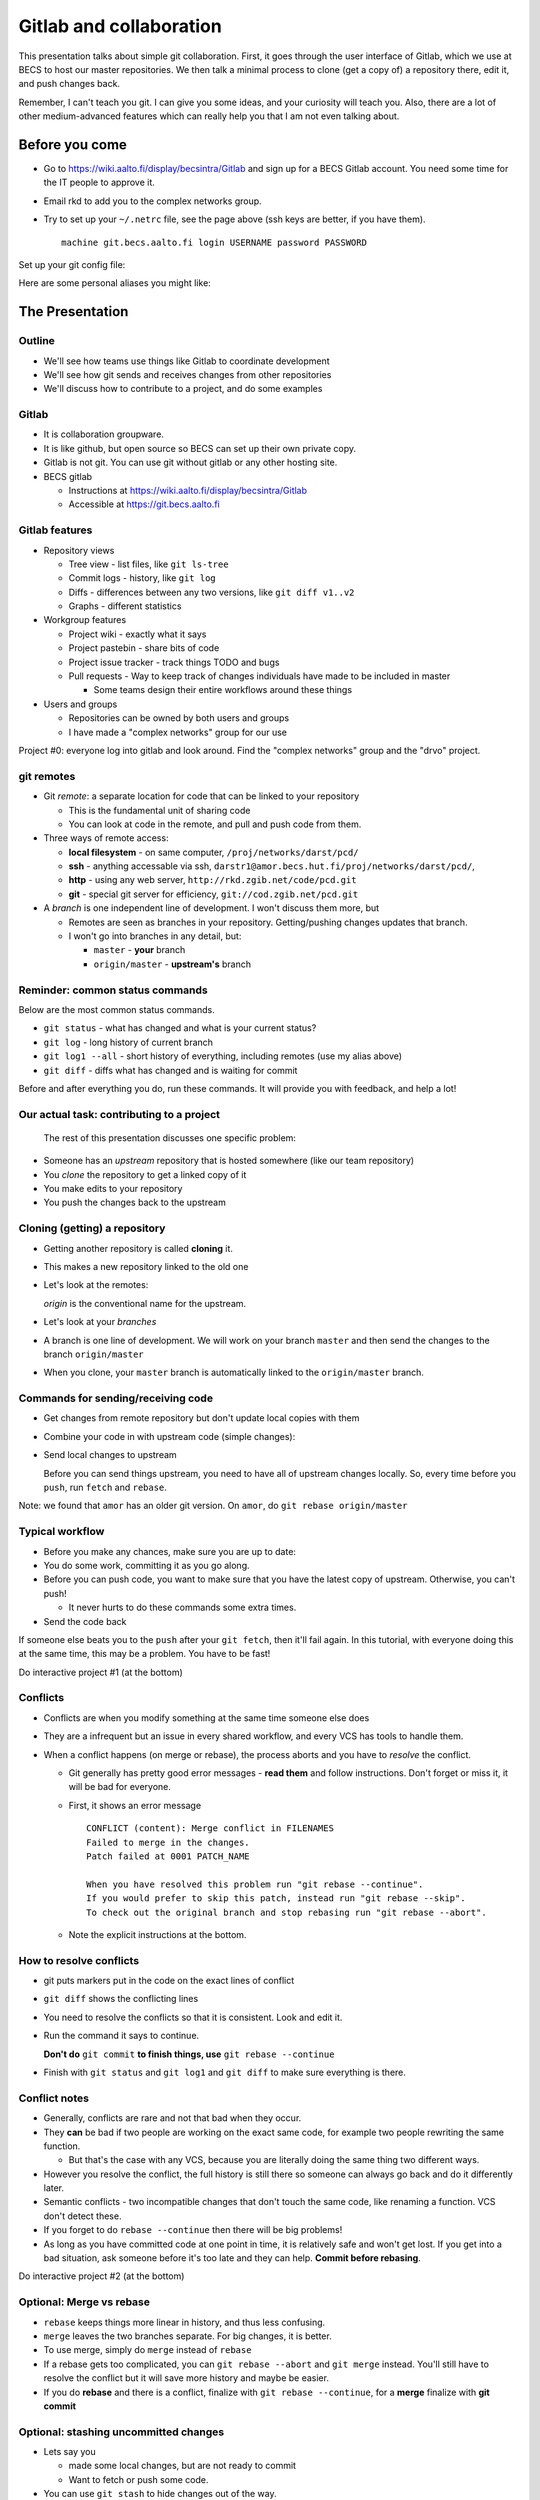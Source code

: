 Gitlab and collaboration
************************

This presentation talks about simple git collaboration.  First, it goes through the user interface of Gitlab, which we use at BECS to host our master repositories.  We then talk a minimal process to clone (get a copy of) a repository there, edit it, and push changes back.

Remember, I can't teach you git.  I can give you some ideas, and your curiosity will teach you.  Also, there are a lot of other medium-advanced features which can really help you that I am not even talking about.

Before you come
===============

* Go to https://wiki.aalto.fi/display/becsintra/Gitlab and sign up for a BECS Gitlab account.  You need some time for the IT people to approve it.

* Email rkd to add you to the complex networks group.

* Try to set up your ``~/.netrc`` file, see the page above (ssh keys are better, if you have them).

  ::

     machine git.becs.aalto.fi login USERNAME password PASSWORD

Set up your git config file:

.. console::

   $ git config --global user.name "Your Name"
   $ git config --global user.email your.name@aalto.fi
   $ git config --global alias.log1 "log --oneline --graph --decorate"
   $ git config --global core.editor nano            # You can set whatever editor you would like.

Here are some personal aliases you might like:

.. console::

   $ git config --global alias.cm "commit -v"
   $ git config --global alias.di "diff"
   $ git config --global alias.st "status"
   $ git config --global alias.diw "diff --word-diff=color"

The Presentation
================

Outline
-------

* We'll see how teams use things like Gitlab to coordinate development

* We'll see how git sends and receives changes from other repositories

* We'll discuss how to contribute to a project, and do some examples 

Gitlab
------

* It is collaboration groupware.

* It is like github, but open source so BECS can set up their own private copy.

* Gitlab is not git.  You can use git without gitlab or any other hosting site.

* BECS gitlab

  * Instructions at https://wiki.aalto.fi/display/becsintra/Gitlab

  * Accessible at https://git.becs.aalto.fi

Gitlab features
---------------

* Repository views

  * Tree view - list files, like ``git ls-tree``

  * Commit logs - history, like ``git log``

  * Diffs - differences between any two versions, like ``git diff v1..v2``

  * Graphs - different statistics

* Workgroup features

  * Project wiki - exactly what it says

  * Project pastebin - share bits of code

  * Project issue tracker - track things TODO and bugs

  * Pull requests - Way to keep track of changes individuals have made to be included in master

    * Some teams design their entire workflows around these things

* Users and groups

  * Repositories can be owned by both users and groups

  * I have made a "complex networks" group for our use

Project #0: everyone log into gitlab and look around.  Find the "complex networks" group and the "drvo" project.

git remotes
-----------

* Git *remote*: a separate location for code that can be linked to your repository

  * This is the fundamental unit of sharing code

  * You can look at code in the remote, and pull and push code from them.

* Three ways of remote access: 

  * **local filesystem** - on same computer, ``/proj/networks/darst/pcd/``

  * **ssh** - anything accessable via ssh, ``darstr1@amor.becs.hut.fi/proj/networks/darst/pcd/``,

  * **http** - using any web server, ``http://rkd.zgib.net/code/pcd.git``

  * **git** - special git server for efficiency, ``git://cod.zgib.net/pcd.git``

* A *branch* is one independent line of development.  I won't discuss them more, but

  * Remotes are seen as branches in your repository.  Getting/pushing changes updates that branch.

  * I won't go into branches in any detail, but:

    * ``master`` - **your** branch

    * ``origin/master`` - **upstream's** branch

Reminder: common status commands
--------------------------------

Below are the most common status commands.

* ``git status`` - what has changed and what is your current status? 

* ``git log`` - long history of current branch

* ``git log1 --all`` - short history of everything, including remotes (use my alias above)

* ``git diff`` - diffs what has changed and is waiting for commit

Before and after everything you do, run these commands.  It will provide you with feedback, and help a lot!

Our actual task: contributing to a project
------------------------------------------

  The rest of this presentation discusses one specific problem:

* Someone has an *upstream* repository that is hosted somewhere (like our team repository)

* You *clone* the repository to get a linked copy of it

* You make edits to your repository

* You push the changes back to the upstream

Cloning (getting) a repository
------------------------------

* Getting another repository is called **cloning** it. 

  .. console::

     $ git clone https://git.becs.aalto.fi/complex-networks/tutorial.git

* This makes a new repository linked to the old one

* Let's look at the remotes:

  .. console::

    $ git remote -v

  *origin* is the conventional name for the upstream.

* Let's look at your *branches*

  .. console::

     $ git branch -avv

* A branch is one line of development.  We will work on your branch ``master`` and then send the changes to the branch ``origin/master``

* When you clone, your ``master`` branch is automatically linked to the ``origin/master`` branch.

Commands for sending/receiving code
-----------------------------------

* Get changes from remote repository but don't update local copies with them

  .. console::

     $ git fetch

* Combine your code in with upstream code (simple changes): 

  .. console::

     $ git rebase

* Send local changes to upstream

  .. console::

     $ git push

  Before you can send things upstream, you need to have all of upstream changes locally.  So, every time before you ``push``, run ``fetch`` and ``rebase``.

Note: we found that ``amor`` has an older git version.  On ``amor``, do ``git rebase origin/master``

Typical workflow
----------------

* Before you make any chances, make sure you are up to date:

  .. console::

     $ git fetch
     $ git rebase

* You do some work, committing it as you go along.

  .. console::

     $ git commit
     $ git commit

* Before you can push code, you want to make sure that you have the latest copy of upstream.  Otherwise, you can't push!

  * It never hurts to do these commands some extra times.

  .. console::

     $ git fetch
     $ git rebase

* Send the code back

  .. console::

     $ git push

If someone else beats you to the ``push`` after your ``git fetch``, then it'll fail again.  In this tutorial, with everyone doing this at the same time, this may be a problem.  You have to be fast!

Do interactive project #1 (at the bottom)

Conflicts
---------

* Conflicts are when you modify something at the same time someone else does

* They are a infrequent but an issue in every shared workflow, and every VCS has tools to handle them.

* When a conflict happens (on merge or rebase), the process aborts and you have to *resolve* the conflict.

  * Git generally has pretty good error messages - **read them** and follow instructions.  Don't forget or miss it, it will be bad for everyone.

  * First, it shows an error message

    ::

       CONFLICT (content): Merge conflict in FILENAMES
       Failed to merge in the changes.
       Patch failed at 0001 PATCH_NAME

       When you have resolved this problem run "git rebase --continue".
       If you would prefer to skip this patch, instead run "git rebase --skip".
       To check out the original branch and stop rebasing run "git rebase --abort".

  * Note the explicit instructions at the bottom.

How to resolve conflicts
------------------------

* git puts markers put in the code on the exact lines of conflict

* ``git diff`` shows the conflicting lines

  .. console::

     $ git status          # show the files that are unresolved and resolved.
     $ git diff            # show what is unresolved

* You need to resolve the conflicts so that it is consistent.  Look and edit it.

* Run the command it says to continue.

  .. console::

     $ git add FILE
     $ git rebase --continue

  **Don't do** ``git commit`` **to finish things, use** ``git rebase --continue``

* Finish with ``git status`` and ``git log1`` and ``git diff`` to make sure everything is there.

Conflict notes
--------------

* Generally, conflicts are rare and not that bad when they occur.

* They **can** be bad if two people are working on the exact same code, for example two people rewriting the same function.

  * But that's the case with any VCS, because you are literally doing the same thing two different ways.

* However you resolve the conflict, the full history is still there so someone can always go back and do it differently later.

* Semantic conflicts - two incompatible changes that don't touch the same code, like renaming a function.  VCS don't detect these.

* If you forget to do ``rebase --continue`` then there will be big problems!

* As long as you have committed code at one point in time, it is relatively safe and won't get lost.  If you get into a bad situation, ask someone before it's too late and they can help.  **Commit before rebasing**.

Do interactive project #2 (at the bottom)

Optional: Merge vs rebase
-------------------------

* ``rebase`` keeps things more linear in history, and thus less confusing.

* ``merge`` leaves the two branches separate.  For big changes, it is better.

* To use merge, simply do ``merge`` instead of ``rebase``

  .. console::

     $ git fetch
     $ git merge

* If a rebase gets too complicated, you can ``git rebase --abort`` and ``git merge`` instead.  You'll still have to resolve the conflict but it will save more history and maybe be easier.

* If you do **rebase** and there is a conflict, finalize with ``git rebase --continue``, for a **merge** finalize with **git commit**

Optional: stashing uncommitted changes
--------------------------------------

* Lets say you

  * made some local changes, but are not ready to commit

  * Want to fetch or push some code.

* You can use ``git stash`` to hide changes out of the way.

* Example usage:

  * See what current changes are ``git diff``

  * Stash the code:

    .. console::

       $ git stash

  * See current changes: ``git diff```

  * Do whatever else you want to do: ``git fetch``, ``git rebase``, ``git push``

  * *Reapply* your stashed changes:

    .. console::

       $ git stash pop

  * Look at current status: ``git diff``

Conclusion
----------

* Gitlab is a central platform for collaboration, but not a necessary one

* *remotes* represent another repository and *branches* represent a line of development

* The key commands ``git fetch``, ``git rebase``, ``get push``

* Conflicts happen when people edit the same things, but there are well established procedures for dealing with them

Remember: **Commit early and commit often**

If there is time, try interactive projects #3 and #4.  These are optional.

Next steps
==========

This section will have follow-up information later.

To discuss (eventually):

* What permissions and ownerships should we have on the repositories?

* How do we want to manage our own shared stuff?

*

Projects
========

We'll do these projects together.  Form groups of two (both people with computers).  I made a sample ``tutorial.git`` project for us to play with.

* Gitlab is at https://git.becs.aalto.fi.

* Project page: https://git.becs.aalto.fi/complex-networks/tutorial

* git URL for cloning: https://git.becs.aalto.fi/complex-networks/tutorial.git

Interactive project #1: basic usage
-----------------------------------

* Clone ``tutorial.git`` (git clone)

* Add a new file with your name.  Have at least 20 lines in the file. (edit, git commit)

* send the file upstream. (git fetch, git rebase, git push)

* Verify that you see the file in gitlab.

* Fetch everyone else's file (git fetch, git rebase)

* Edit a few lines in someone else's file.  Ask permission first.  No more than one person should edit the same file at the same time (that's the next project).

* Send that edit upstream.

Interactive project #2: conflicts
---------------------------------

* Find a partner.  We are going to simulate a conflict.

* You and your partner agree on one file to edit.  Make sure that only you two are editing it.  (In a real case, git could handle this, but since the files are so small and we are so many people working at the same time, let's keep it simple.)

* Both of you edit the same area of the file at the same time.  Don't make too radical changes, but have at least one line that you both edit.

* Both of you commit the changes at the same time.

* Both push at the same time.  Whose push succeeded?

* The person whose push was unsuccessful, fetch and try to rebase.  Resolve the conflict and send the resolution upstream.

* Do the same thing as the last step, but resolve the conflict using 'merge' instead of 'rebase'.

Interactive project #3: merging
-------------------------------

* Same as #2, but do a merge.

* Look and see how it looks different in the gitlab "network" view.

Interactive project #4: partial commit and stashing
---------------------------------------------------

* Make two different edits in the same file

* Commit only one of the edits using ``git commit -p``

* Wait for someone else to update upstream

* Try to push and see it fails

* Try to ``git fetch`` and ``git rebase`` - see that it warns you of local uncommited changes

* ``git stash`` the uncommited changes

* Now ``git rebase`` and ``git push``

* Now ``git stash pop``



